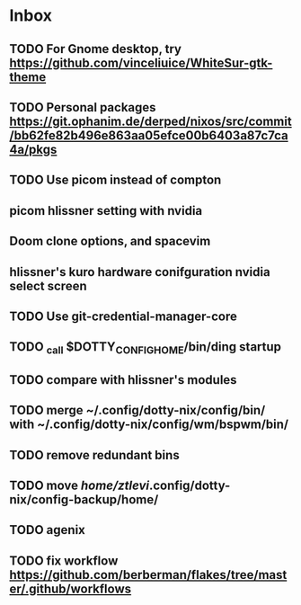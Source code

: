* Inbox
** TODO For Gnome desktop, try https://github.com/vinceliuice/WhiteSur-gtk-theme
** TODO Personal packages https://git.ophanim.de/derped/nixos/src/commit/bb62fe82b496e863aa05efce00b6403a87c7ca4a/pkgs
** TODO Use picom instead of compton
** picom hlissner setting with nvidia
** Doom clone options, and spacevim
** hlissner's kuro hardware conifguration nvidia select screen
** TODO Use git-credential-manager-core
** TODO _call $DOTTY_CONFIG_HOME/bin/ding startup
** TODO compare with hlissner's modules
** TODO merge ~/.config/dotty-nix/config/bin/ with ~/.config/dotty-nix/config/wm/bspwm/bin/
** TODO remove redundant bins
** TODO move /home/ztlevi/.config/dotty-nix/config-backup/home/
** TODO agenix
** TODO fix workflow https://github.com/berberman/flakes/tree/master/.github/workflows
